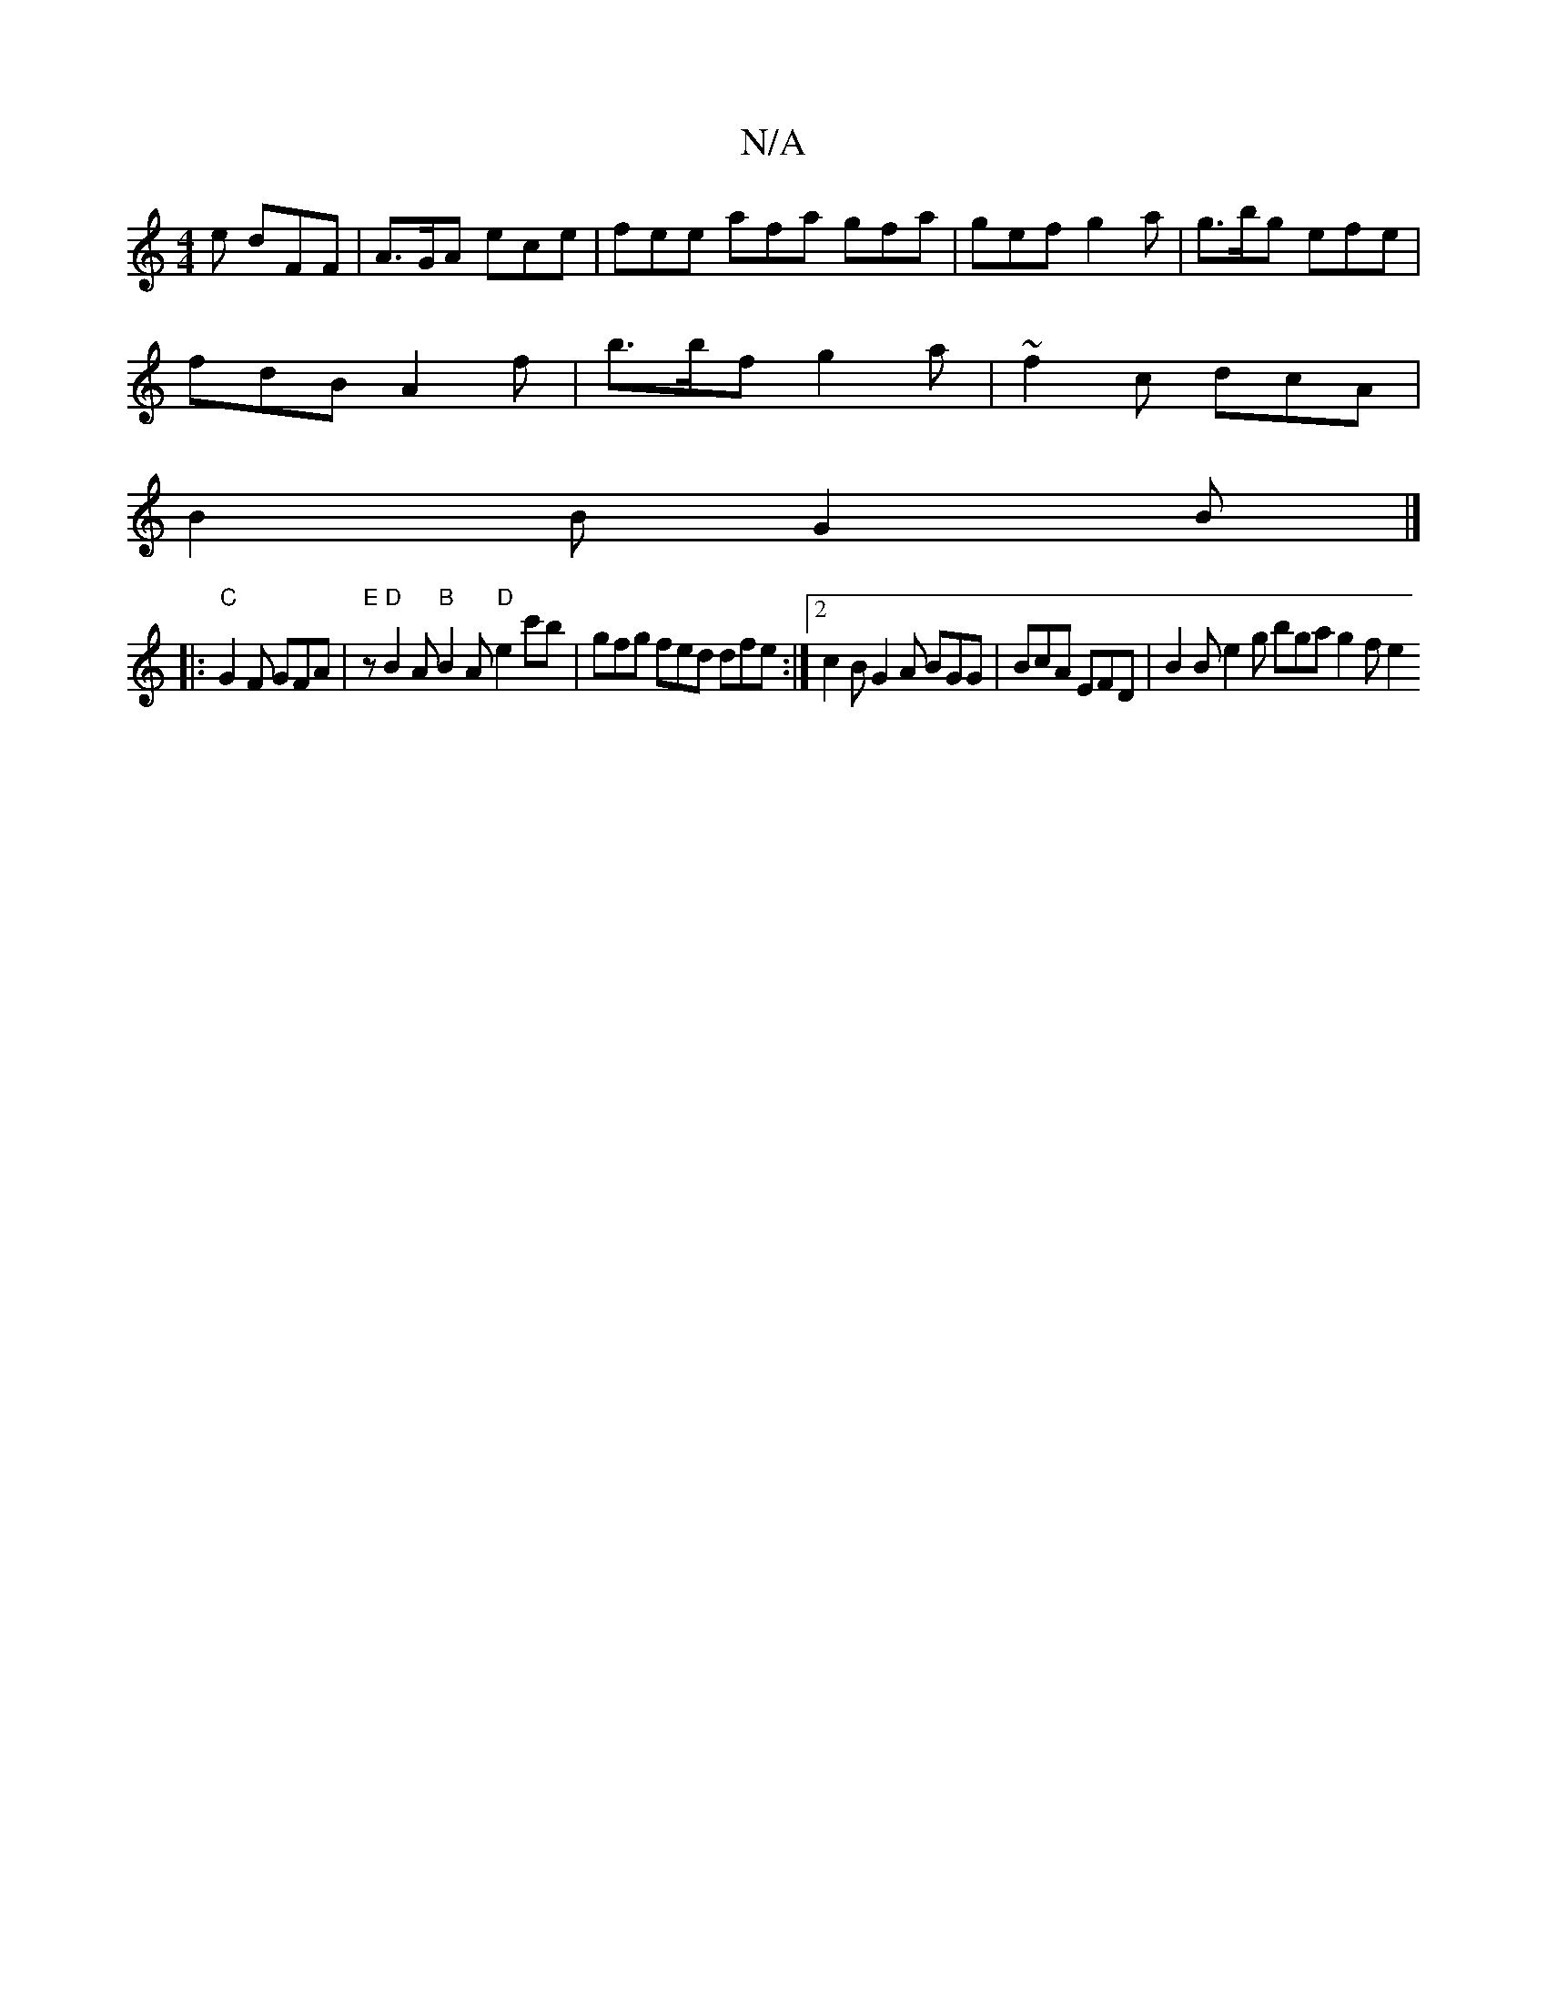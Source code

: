 X:1
T:N/A
M:4/4
R:N/A
K:Cmajor
 e dFF | A>GA ece | fee afa gfa|gef g2a|g>bg efe |
fdB A2f | b>bf g2 a | ~f2c dcA |
B2B G2 B |]
|: "C"G2F GFA|"E" z "D"B2A "B"B2A "D"e2c'b |  gfg fed dfe:|2 c2B G2A BGG | BcA EFD | B2B e2 g bga g2f e2
